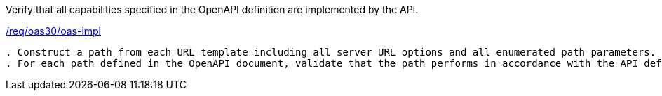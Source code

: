 [[ats_oas30_oas-impl]]
[requirement,type="abstracttest",label="/conf/oas30/oas-impl"]
====
[.component,class=test-purpose]
Verify that all capabilities specified in the OpenAPI definition are implemented by the API. 

[.component,class=conditions]
<<req_oas30_oas-impl,/req/oas30/oas-impl>>

[.component,class=test-method]
-----
. Construct a path from each URL template including all server URL options and all enumerated path parameters.
. For each path defined in the OpenAPI document, validate that the path performs in accordance with the API definition and the API-Features standard.
-----
====
